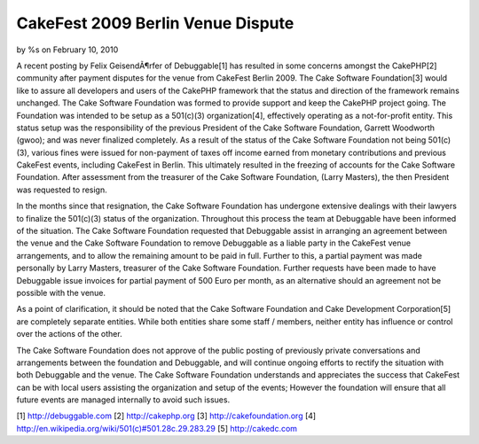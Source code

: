 

CakeFest 2009 Berlin Venue Dispute
==================================

by %s on February 10, 2010

A recent posting by Felix GeisendÃ¶rfer of Debuggable[1] has resulted
in some concerns amongst the CakePHP[2] community after payment
disputes for the venue from CakeFest Berlin 2009. The Cake Software
Foundation[3] would like to assure all developers and users of the
CakePHP framework that the status and direction of the framework
remains unchanged.
The Cake Software Foundation was formed to provide support and keep
the CakePHP project going. The Foundation was intended to be setup as
a 501(c)(3) organization[4], effectively operating as a not-for-profit
entity. This status setup was the responsibility of the previous
President of the Cake Software Foundation, Garrett Woodworth (gwoo);
and was never finalized completely. As a result of the status of the
Cake Software Foundation not being 501(c)(3), various fines were
issued for non-payment of taxes off income earned from monetary
contributions and previous CakeFest events, including CakeFest in
Berlin. This ultimately resulted in the freezing of accounts for the
Cake Software Foundation. After assessment from the treasurer of the
Cake Software Foundation, (Larry Masters), the then President was
requested to resign.

In the months since that resignation, the Cake Software Foundation has
undergone extensive dealings with their lawyers to finalize the
501(c)(3) status of the organization. Throughout this process the team
at Debuggable have been informed of the situation. The Cake Software
Foundation requested that Debuggable assist in arranging an agreement
between the venue and the Cake Software Foundation to remove
Debuggable as a liable party in the CakeFest venue arrangements, and
to allow the remaining amount to be paid in full. Further to this, a
partial payment was made personally by Larry Masters, treasurer of the
Cake Software Foundation. Further requests have been made to have
Debuggable issue invoices for partial payment of 500 Euro per month,
as an alternative should an agreement not be possible with the venue.

As a point of clarification, it should be noted that the Cake Software
Foundation and Cake Development Corporation[5] are completely separate
entities. While both entities share some staff / members, neither
entity has influence or control over the actions of the other.

The Cake Software Foundation does not approve of the public posting of
previously private conversations and arrangements between the
foundation and Debuggable, and will continue ongoing efforts to
rectify the situation with both Debuggable and the venue. The Cake
Software Foundation understands and appreciates the success that
CakeFest can be with local users assisting the organization and setup
of the events; However the foundation will ensure that all future
events are managed internally to avoid such issues.

[1] `http://debuggable.com`_
[2] `http://cakephp.org`_
[3] `http://cakefoundation.org`_
[4] `http://en.wikipedia.org/wiki/501(c)#501.28c.29.283.29`_
[5] `http://cakedc.com`_

.. _http://cakefoundation.org: http://cakefoundation.org/
.. _http://debuggable.com: http://debuggable.com/
.. _http://cakedc.com: http://cakedc.com/
.. _http://en.wikipedia.org/wiki/501(c)#501.28c.29.283.29: http://en.wikipedia.org/wiki/501(c)#501.28c.29.283.29
.. _http://cakephp.org: http://cakephp.org/
.. meta::
    :title: CakeFest 2009 Berlin Venue Dispute
    :description: CakePHP Article related to sad,News
    :keywords: sad,News
    :copyright: Copyright 2010 
    :category: news

